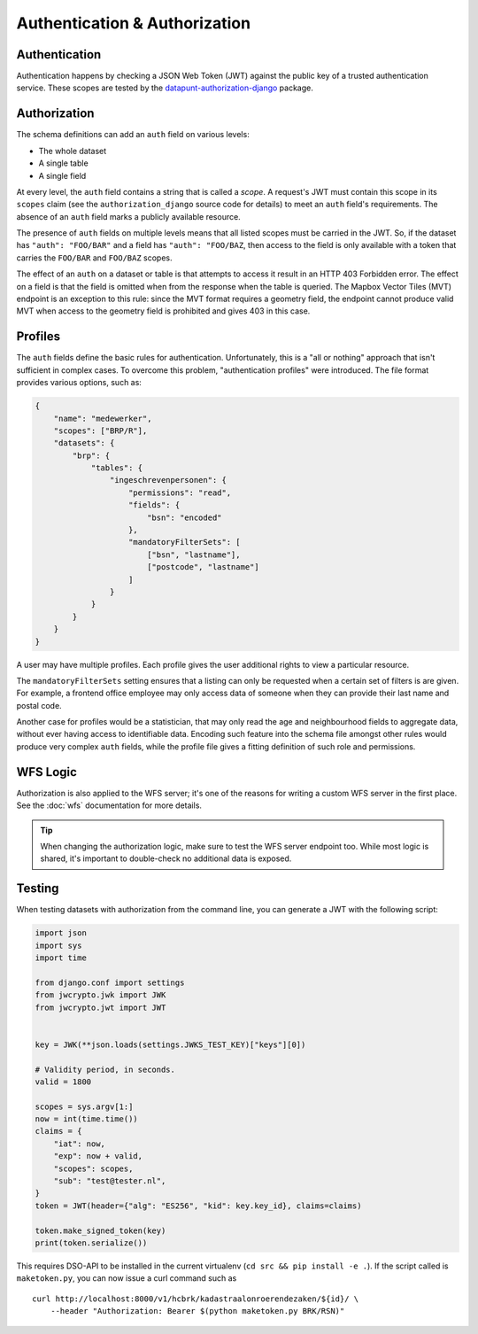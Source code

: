 Authentication & Authorization
==============================

Authentication
--------------

Authentication happens by checking a JSON Web Token (JWT)
against the public key of a trusted authentication service.
These scopes are tested by the
`datapunt-authorization-django <https://github.com/Amsterdam/authorization_django>`_
package.

Authorization
-------------

The schema definitions can add an ``auth`` field on various levels:

* The whole dataset
* A single table
* A single field

At every level, the ``auth`` field contains a string that is called a *scope*.
A request's JWT must contain this scope in its ``scopes`` claim
(see the ``authorization_django`` source code for details)
to meet an ``auth`` field's requirements.
The absence of an ``auth`` field marks a publicly available resource.

The presence of ``auth`` fields on multiple levels
means that all listed scopes must be carried in the JWT.
So, if the dataset has ``"auth": "FOO/BAR"`` and a field has ``"auth": "FOO/BAZ``,
then access to the field is only available
with a token that carries the ``FOO/BAR`` and ``FOO/BAZ`` scopes.

The effect of an ``auth`` on a dataset or table is that attempts to access it
result in an HTTP 403 Forbidden error.
The effect on a field is that the field is omitted when from the response
when the table is queried.
The Mapbox Vector Tiles (MVT) endpoint is an exception to this rule:
since the MVT format requires a geometry field,
the endpoint cannot produce valid MVT when access to the geometry field is prohibited
and gives 403 in this case.

Profiles
--------

The ``auth`` fields define the basic rules for authentication.
Unfortunately, this is a "all or nothing" approach that isn't sufficient in complex cases.
To overcome this problem, "authentication profiles" were introduced.
The file format provides various options, such as:

.. code-block:: json

    {
        "name": "medewerker",
        "scopes": ["BRP/R"],
        "datasets": {
            "brp": {
                "tables": {
                    "ingeschrevenpersonen": {
                        "permissions": "read",
                        "fields": {
                            "bsn": "encoded"
                        },
                        "mandatoryFilterSets": [
                            ["bsn", "lastname"],
                            ["postcode", "lastname"]
                        ]
                    }
                }
            }
        }
    }

A user may have multiple profiles.
Each profile gives the user additional rights to view a particular resource.

The ``mandatoryFilterSets`` setting ensures that a listing can only be requested
when a certain set of filters is are given. For example, a frontend office employee
may only access data of someone when they can provide their last name and postal code.

Another case for profiles would be a statistician, that may only read the age and neighbourhood
fields to aggregate data, without ever having access to identifiable data.
Encoding such feature into the schema file amongst other rules would produce
very complex ``auth`` fields, while the profile file gives a
fitting definition of such role and permissions.


WFS Logic
---------

Authorization is also applied to the WFS server; it's one of the reasons
for writing a custom WFS server in the first place.
See the :doc:`wfs` documentation for more details.

.. tip::

    When changing the authorization logic, make sure to test the WFS server endpoint too.
    While most logic is shared, it's important to double-check no additional data is exposed.


Testing
-------

When testing datasets with authorization from the command line,
you can generate a JWT with the following script:

.. code-block:: python

    import json
    import sys
    import time
    
    from django.conf import settings
    from jwcrypto.jwk import JWK
    from jwcrypto.jwt import JWT
    
    
    key = JWK(**json.loads(settings.JWKS_TEST_KEY)["keys"][0])
    
    # Validity period, in seconds.
    valid = 1800
    
    scopes = sys.argv[1:]
    now = int(time.time())
    claims = {
        "iat": now,
        "exp": now + valid,
        "scopes": scopes,
        "sub": "test@tester.nl",
    }
    token = JWT(header={"alg": "ES256", "kid": key.key_id}, claims=claims)
    
    token.make_signed_token(key)
    print(token.serialize())

This requires DSO-API to be installed in the current virtualenv
(``cd src && pip install -e .``).
If the script called is ``maketoken.py``,
you can now issue a curl command such as
::

    curl http://localhost:8000/v1/hcbrk/kadastraalonroerendezaken/${id}/ \
        --header "Authorization: Bearer $(python maketoken.py BRK/RSN)"
